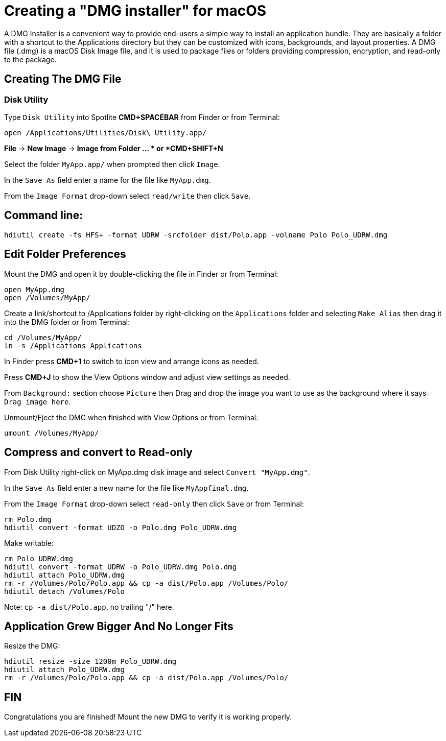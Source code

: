 = Creating a "DMG installer" for macOS

A DMG Installer is a convenient way to provide end-users a simple way to install
an application bundle. They are basically a folder with a shortcut to the Applications
directory but they can be customized with icons, backgrounds, and layout properties.
A DMG file (.dmg) is a macOS Disk Image file, and it is used to package files or folders
providing compression, encryption, and read-only to the package.

== Creating The DMG File

=== Disk Utility

Type `Disk Utility` into Spotlite *CMD+SPACEBAR* from Finder
or from Terminal:
----
open /Applications/Utilities/Disk\ Utility.app/
----

*File* -&gt; *New Image* -&gt; *Image from Folder ... *
or *CMD+SHIFT+N*

Select the folder `MyApp.app/` when prompted then click `Image`.

In the `Save As` field enter a name for the file like `MyApp.dmg`.

From the `Image Format` drop-down select `read/write` then click `Save`.

== Command line:

----
hdiutil create -fs HFS+ -format UDRW -srcfolder dist/Polo.app -volname Polo Polo_UDRW.dmg
----

== Edit Folder Preferences

Mount the DMG and open it by double-clicking the file in Finder
or from Terminal:
----
open MyApp.dmg
open /Volumes/MyApp/
----

Create a link/shortcut to /Applications folder by right-clicking
on the `Applications` folder and selecting `Make Alias` then drag it into
the DMG folder or from Terminal:
----
cd /Volumes/MyApp/
ln -s /Applications Applications
----

In Finder press *CMD+1* to switch to icon view and arrange icons as needed.

Press *CMD+J* to show the View Options window and
adjust view settings as needed.

From `Background:` section choose `Picture` then
Drag and drop the image you want to use as the
background where it says `Drag image here`.

Unmount/Eject the DMG when finished with View Options
or from Terminal:
----
umount /Volumes/MyApp/
----

== Compress and convert to Read-only

From Disk Utility right-click on MyApp.dmg disk image and
select `Convert &quot;MyApp.dmg&quot;`.

In the `Save As` field enter a new name for the file like `MyAppfinal.dmg`.

From the `Image Format` drop-down select `read-only` then click `Save`
or from Terminal:
----
rm Polo.dmg
hdiutil convert -format UDZO -o Polo.dmg Polo_UDRW.dmg
----

Make writable:
----
rm Polo_UDRW.dmg
hdiutil convert -format UDRW -o Polo_UDRW.dmg Polo.dmg
hdiutil attach Polo_UDRW.dmg
rm -r /Volumes/Polo/Polo.app && cp -a dist/Polo.app /Volumes/Polo/
hdiutil detach /Volumes/Polo
----
Note: `cp -a dist/Polo.app`, no trailing "/" here.

== Application Grew Bigger And No Longer Fits

Resize the DMG:
----
hdiutil resize -size 1200m Polo_UDRW.dmg
hdiutil attach Polo_UDRW.dmg
rm -r /Volumes/Polo/Polo.app && cp -a dist/Polo.app /Volumes/Polo/
----

== FIN

Congratulations you are finished! Mount the new DMG to verify it is working properly.